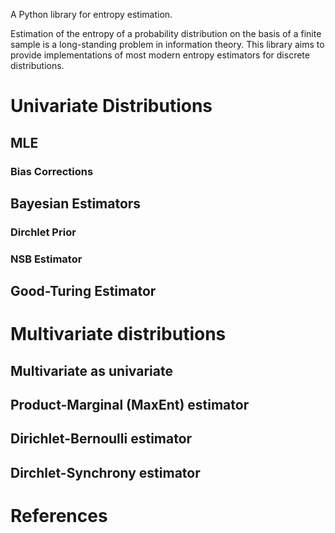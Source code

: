 A Python library for entropy estimation.

Estimation of the entropy of a probability distribution on the basis
of a finite sample is a long-standing problem in information theory.
This library aims to provide implementations of most modern entropy
estimators for discrete distributions.

* Univariate Distributions
  
** MLE

*** Bias Corrections

** Bayesian Estimators

*** Dirchlet Prior

*** NSB Estimator

** Good-Turing Estimator

* Multivariate distributions

** Multivariate as univariate

** Product-Marginal (MaxEnt) estimator

** Dirichlet-Bernoulli estimator

** Dirchlet-Synchrony estimator

* References
